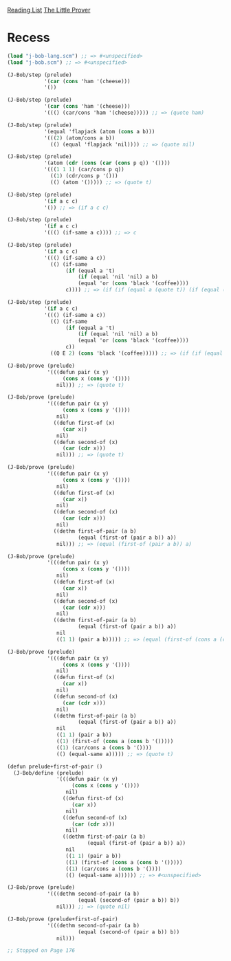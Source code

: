 [[../index.org][Reading List]]
[[../the_little_prover.org][The Little Prover]]

* Recess
#+BEGIN_SRC scheme
  (load "j-bob-lang.scm") ;; => #<unspecified>
  (load "j-bob.scm") ;; => #<unspecified>

  (J-Bob/step (prelude)
              '(car (cons 'ham '(cheese)))
              '())

  (J-Bob/step (prelude)
              '(car (cons 'ham '(cheese)))
              '((() (car/cons 'ham '(cheese))))) ;; => (quote ham)

  (J-Bob/step (prelude)
              '(equal 'flapjack (atom (cons a b)))
              '(((2) (atom/cons a b))
                (() (equal 'flapjack 'nil)))) ;; => (quote nil)

  (J-Bob/step (prelude)
              '(atom (cdr (cons (car (cons p q)) '())))
              '(((1 1 1) (car/cons p q))
                ((1) (cdr/cons p '()))
                (() (atom '())))) ;; => (quote t)

  (J-Bob/step (prelude)
              '(if a c c)
              '()) ;; => (if a c c)

  (J-Bob/step (prelude)
              '(if a c c)
              '((() (if-same a c)))) ;; => c

  (J-Bob/step (prelude)
              '(if a c c)
              '((() (if-same a c))
                (() (if-same
                     (if (equal a 't)
                         (if (equal 'nil 'nil) a b)
                         (equal 'or (cons 'black '(coffee))))
                     c)))) ;; => (if (if (equal a (quote t)) (if (equal (quote nil) (quote nil)) a b) (equal (quote or) (cons (quote black) (quote (coffee))))) c c)

  (J-Bob/step (prelude)
              '(if a c c)
              '((() (if-same a c))
                (() (if-same
                     (if (equal a 't)
                         (if (equal 'nil 'nil) a b)
                         (equal 'or (cons 'black '(coffee))))
                     c))
                ((Q E 2) (cons 'black '(coffee))))) ;; => (if (if (equal a (quote t)) (if (equal (quote nil) (quote nil)) a b) (equal (quote or) (quote (black coffee)))) c c)

  (J-Bob/prove (prelude)
               '(((defun pair (x y)
                    (cons x (cons y '())))
                  nil))) ;; => (quote t)

  (J-Bob/prove (prelude)
               '(((defun pair (x y)
                    (cons x (cons y '())))
                  nil)
                 ((defun first-of (x)
                    (car x))
                  nil)
                 ((defun second-of (x)
                    (car (cdr x)))
                  nil))) ;; => (quote t)

  (J-Bob/prove (prelude)
               '(((defun pair (x y)
                    (cons x (cons y '())))
                  nil)
                 ((defun first-of (x)
                    (car x))
                  nil)
                 ((defun second-of (x)
                    (car (cdr x)))
                  nil)
                 ((dethm first-of-pair (a b)
                         (equal (first-of (pair a b)) a))
                  nil))) ;; => (equal (first-of (pair a b)) a)

  (J-Bob/prove (prelude)
               '(((defun pair (x y)
                    (cons x (cons y '())))
                  nil)
                 ((defun first-of (x)
                    (car x))
                  nil)
                 ((defun second-of (x)
                    (car (cdr x)))
                  nil)
                 ((dethm first-of-pair (a b)
                         (equal (first-of (pair a b)) a))
                  nil
                  ((1 1) (pair a b))))) ;; => (equal (first-of (cons a (cons b (quote ())))) a)

  (J-Bob/prove (prelude)
               '(((defun pair (x y)
                    (cons x (cons y '())))
                  nil)
                 ((defun first-of (x)
                    (car x))
                  nil)
                 ((defun second-of (x)
                    (car (cdr x)))
                  nil)
                 ((dethm first-of-pair (a b)
                         (equal (first-of (pair a b)) a))
                  nil
                  ((1 1) (pair a b))
                  ((1) (first-of (cons a (cons b '()))))
                  ((1) (car/cons a (cons b '())))
                  (() (equal-same a))))) ;; => (quote t)

  (defun prelude+first-of-pair ()
    (J-Bob/define (prelude)
                  '(((defun pair (x y)
                       (cons x (cons y '())))
                     nil)
                    ((defun first-of (x)
                       (car x))
                     nil)
                    ((defun second-of (x)
                       (car (cdr x)))
                     nil)
                    ((dethm first-of-pair (a b)
                            (equal (first-of (pair a b)) a))
                     nil
                     ((1 1) (pair a b))
                     ((1) (first-of (cons a (cons b '()))))
                     ((1) (car/cons a (cons b '())))
                     (() (equal-same a)))))) ;; => #<unspecified>

  (J-Bob/prove (prelude)
               '(((dethm second-of-pair (a b)
                         (equal (second-of (pair a b)) b))
                  nil))) ;; => (quote nil)

  (J-Bob/prove (prelude+first-of-pair)
               '(((dethm second-of-pair (a b)
                         (equal (second-of (pair a b)) b))
                  nil)))

  ;; Stopped on Page 176
#+END_SRC
